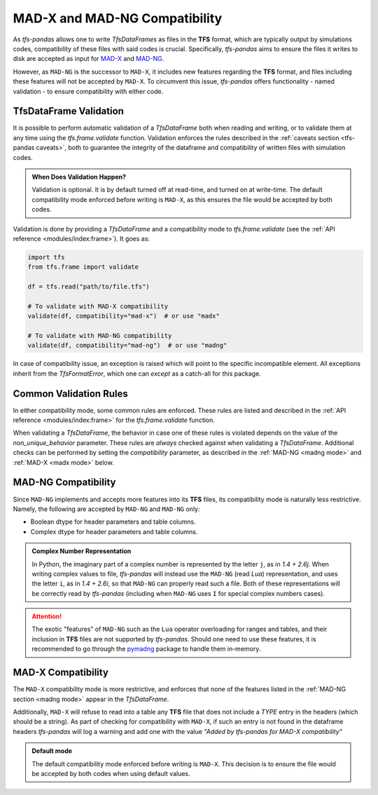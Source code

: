 MAD-X and MAD-NG Compatibility
==============================

As `tfs-pandas` allows one to write `TfsDataFrames` as files in the **TFS** format, which are typically output by simulations codes, compatibility of these files with said codes is crucial.
Specifically, `tfs-pandas` aims to ensure the files it writes to disk are accepted as input for `MAD-X <https://madx.web.cern.ch/>`_ and `MAD-NG <https://madx.web.cern.ch/releases/madng/html/>`_.

However, as ``MAD-NG`` is the successor to ``MAD-X``, it includes new features regarding the **TFS** format, and files including these features will not be accepted by ``MAD-X``.
To circumvent this issue, `tfs-pandas` offers functionality - named validation - to ensure compatibility with either code.

TfsDataFrame Validation
-----------------------

It is possible to perform automatic validation of a `TfsDataFrame` both when reading and writing, or to validate them at any time using the `tfs.frame.validate` function.
Validation enforces the rules described in the :ref:`caveats section <tfs-pandas caveats>`, both to guarantee the integrity of the dataframe and compatibility of written files with simulation codes.

.. admonition:: When Does Validation Happen?

    Validation is optional.
    It is by default turned off at read-time, and turned on at write-time.
    The default compatibility mode enforced before writing is ``MAD-X``, as this ensures the file would be accepted by both codes.

Validation is done by providing a `TfsDataFrame` and a compatibility mode to `tfs.frame.validate` (see the :ref:`API reference <modules/index:frame>`).
It goes as:

.. code-block:: python

    import tfs
    from tfs.frame import validate

    df = tfs.read("path/to/file.tfs")

    # To validate with MAD-X compatibility
    validate(df, compatibility="mad-x")  # or use "madx"

    # To validate with MAD-NG compatibility
    validate(df, compatibility="mad-ng")  # or use "madng"

In case of compatibility issue, an exception is raised which will point to the specific incompatible element.
All exceptions inherit from the `TfsFormatError`, which one can `except` as a catch-all for this package.

.. _common rules:

Common Validation Rules
-----------------------

In either compatibility mode, some common rules are enforced.
These rules are listed and described in the :ref:`API reference <modules/index:frame>` for the `tfs.frame.validate` function.

When validating a `TfsDataFrame`, the behavior in case one of these rules is violated depends on the value of the `non_unique_behavior` parameter.
These rules are *always* checked against when validating a `TfsDataFrame`.
Additional checks can be performed by setting the `compatibility` parameter, as described in the :ref:`MAD-NG <madng mode>` and :ref:`MAD-X <madx mode>` below.

.. _madng mode:

MAD-NG Compatibility
--------------------

Since ``MAD-NG`` implements and accepts more features into its **TFS** files, its compatibility mode is naturally less restrictive.
Namely, the following are accepted by ``MAD-NG`` and ``MAD-NG`` only:

- Boolean dtype for header parameters and table columns.
- Complex dtype for header parameters and table columns.

.. admonition:: Complex Number Representation

    In Python, the imaginary part of a complex number is represented by the letter ``j``, as in `1.4 + 2.6j`.
    When writing complex values to file, `tfs-pandas` will instead use the ``MAD-NG`` (read `Lua`) representation, and uses the letter ``i``, as in `1.4 + 2.6i`, so that ``MAD-NG`` can properly read such a file.
    Both of these representations will be correctly read by `tfs-pandas` (including when ``MAD-NG`` uses ``I`` for special complex numbers cases).

.. attention::

    The exotic "features" of ``MAD-NG`` such as the ``Lua`` operator overloading for ranges and tables, and their inclusion in **TFS** files are not supported by `tfs-pandas`.
    Should one need to use these features, it is recommended to go through the `pymadng <https://pymadng.readthedocs.io/en/latest/>`_ package to handle them in-memory.

.. _madx mode:

MAD-X Compatibility
-------------------

The ``MAD-X`` compatibility mode is more restrictive, and enforces that none of the features listed in the :ref:`MAD-NG section <madng mode>` appear in the `TfsDataFrame`.

Additionally, ``MAD-X`` will refuse to read into a table any **TFS** file that does not include a `TYPE` entry in the headers (which should be a string).
As part of checking for compatibility with ``MAD-X``, if such an entry is not found in the dataframe headers `tfs-pandas` will log a warning and add one with the value `"Added by tfs-pandas for MAD-X compatibility"`

.. admonition:: Default mode

    The default compatibility mode enforced before writing is ``MAD-X``.
    This decision is to ensure the file would be accepted by both codes when using default values.
